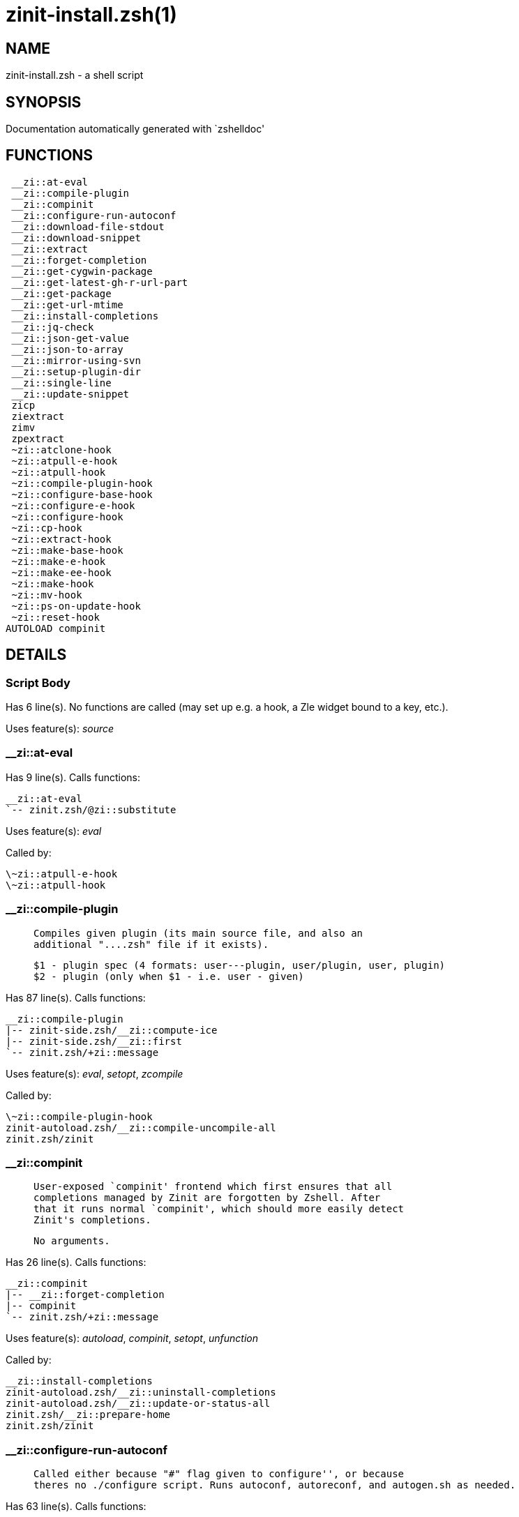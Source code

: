 zinit-install.zsh(1)
====================
:compat-mode!:

NAME
----
zinit-install.zsh - a shell script

SYNOPSIS
--------
Documentation automatically generated with `zshelldoc'

FUNCTIONS
---------

 __zi::at-eval
 __zi::compile-plugin
 __zi::compinit
 __zi::configure-run-autoconf
 __zi::download-file-stdout
 __zi::download-snippet
 __zi::extract
 __zi::forget-completion
 __zi::get-cygwin-package
 __zi::get-latest-gh-r-url-part
 __zi::get-package
 __zi::get-url-mtime
 __zi::install-completions
 __zi::jq-check
 __zi::json-get-value
 __zi::json-to-array
 __zi::mirror-using-svn
 __zi::setup-plugin-dir
 __zi::single-line
 __zi::update-snippet
 zicp
 ziextract
 zimv
 zpextract
 ~zi::atclone-hook
 ~zi::atpull-e-hook
 ~zi::atpull-hook
 ~zi::compile-plugin-hook
 ~zi::configure-base-hook
 ~zi::configure-e-hook
 ~zi::configure-hook
 ~zi::cp-hook
 ~zi::extract-hook
 ~zi::make-base-hook
 ~zi::make-e-hook
 ~zi::make-ee-hook
 ~zi::make-hook
 ~zi::mv-hook
 ~zi::ps-on-update-hook
 ~zi::reset-hook
AUTOLOAD compinit

DETAILS
-------

Script Body
~~~~~~~~~~~

Has 6 line(s). No functions are called (may set up e.g. a hook, a Zle widget bound to a key, etc.).

Uses feature(s): _source_

__zi::at-eval
~~~~~~~~~~~~~

Has 9 line(s). Calls functions:

 __zi::at-eval
 `-- zinit.zsh/@zi::substitute

Uses feature(s): _eval_

Called by:

 \~zi::atpull-e-hook
 \~zi::atpull-hook

__zi::compile-plugin
~~~~~~~~~~~~~~~~~~~~

____
 
 Compiles given plugin (its main source file, and also an
 additional "....zsh" file if it exists).
 
 $1 - plugin spec (4 formats: user---plugin, user/plugin, user, plugin)
 $2 - plugin (only when $1 - i.e. user - given)
____

Has 87 line(s). Calls functions:

 __zi::compile-plugin
 |-- zinit-side.zsh/__zi::compute-ice
 |-- zinit-side.zsh/__zi::first
 `-- zinit.zsh/+zi::message

Uses feature(s): _eval_, _setopt_, _zcompile_

Called by:

 \~zi::compile-plugin-hook
 zinit-autoload.zsh/__zi::compile-uncompile-all
 zinit.zsh/zinit

__zi::compinit
~~~~~~~~~~~~~~

____
 
 User-exposed `compinit' frontend which first ensures that all
 completions managed by Zinit are forgotten by Zshell. After
 that it runs normal `compinit', which should more easily detect
 Zinit's completions.
 
 No arguments.
____

Has 26 line(s). Calls functions:

 __zi::compinit
 |-- __zi::forget-completion
 |-- compinit
 `-- zinit.zsh/+zi::message

Uses feature(s): _autoload_, _compinit_, _setopt_, _unfunction_

Called by:

 __zi::install-completions
 zinit-autoload.zsh/__zi::uninstall-completions
 zinit-autoload.zsh/__zi::update-or-status-all
 zinit.zsh/__zi::prepare-home
 zinit.zsh/zinit

__zi::configure-run-autoconf
~~~~~~~~~~~~~~~~~~~~~~~~~~~~

____
 
 Called either because "#" flag given to configure'', or because
 theres no ./configure script. Runs autoconf, autoreconf, and autogen.sh as needed.
____

Has 63 line(s). Calls functions:

 __zi::configure-run-autoconf
 `-- zinit-side.zsh/__zi::countdown

Called by:

 \~zi::configure-base-hook

__zi::download-file-stdout
~~~~~~~~~~~~~~~~~~~~~~~~~~

____
 
 Downloads file to stdout. Supports following backend commands:
 curl, wget, lftp, lynx. Used by snippet loading.
____

Has 53 line(s). Calls functions:

 __zi::download-file-stdout
 `-- zinit.zsh/+zi::message

Uses feature(s): _setopt_, _trap_, _type_

Called by:

 __zi::download-snippet
 __zi::get-cygwin-package
 __zi::get-package
 __zi::setup-plugin-dir

__zi::download-snippet
~~~~~~~~~~~~~~~~~~~~~~

____
 
 Downloads snippet
 file – with curl, wget, lftp or lynx,
 directory, with Subversion – when svn-ICE is active. 
 
 Github supports Subversion protocol and allows to clone subdirectories.
 This is used to provide a layer of support for Oh-My-Zsh and Prezto.
____

Has 377 line(s). Calls functions:

 __zi::download-snippet
 |-- __zi::download-file-stdout
 |   `-- zinit.zsh/+zi::message
 |-- __zi::get-url-mtime
 |-- __zi::install-completions
 |   |-- __zi::compinit
 |   |   |-- __zi::forget-completion
 |   |   |-- compinit
 |   |   `-- zinit.zsh/+zi::message
 |   |-- __zi::forget-completion
 |   |-- zinit-side.zsh/__zi::any-colorify-as-uspl2
 |   |-- zinit-side.zsh/__zi::exists-physically-message
 |   |-- zinit.zsh/+zi::message
 |   `-- zinit.zsh/__zi::any-to-user-plugin
 |-- __zi::mirror-using-svn
 |-- zinit-side.zsh/__zi::store-ices
 |-- zinit.zsh/+zi::message
 `-- zinit.zsh/is-at-least

Uses feature(s): _is-at-least_, _setopt_, _trap_, _zcompile_

Called by:

 __zi::update-snippet
 zinit.zsh/__zi::load-snippet

__zi::extract
~~~~~~~~~~~~~

Has 30 line(s). Calls functions:

 __zi::extract
 |-- ziextract
 |   `-- zinit.zsh/+zi::message
 `-- zinit.zsh/+zi::message

Uses feature(s): _setopt_

Called by:

 \~zi::extract-hook

__zi::forget-completion
~~~~~~~~~~~~~~~~~~~~~~~

____
 
 Implements alternation of Zsh state so that already initialized
 completion stops being visible to Zsh.
 
 $1 - completion function name, e.g. "_cp"; can also be "cp"
____

Has 20 line(s). Doesn't call other functions.

Uses feature(s): _setopt_, _unfunction_

Called by:

 __zi::compinit
 __zi::install-completions
 zinit-autoload.zsh/__zi::uninstall-completions
 zinit.zsh/zinit

__zi::get-cygwin-package
~~~~~~~~~~~~~~~~~~~~~~~~

Has 70 line(s). Calls functions:

 __zi::get-cygwin-package
 |-- __zi::download-file-stdout
 |   `-- zinit.zsh/+zi::message
 `-- zinit.zsh/+zi::message

Uses feature(s): _setopt_

Called by:

 __zi::setup-plugin-dir

__zi::get-latest-gh-r-url-part
~~~~~~~~~~~~~~~~~~~~~~~~~~~~~~

____
 
 Gets version string of latest release of given Github
 package. Connects to Github releases page.
____

Has 116 line(s). Calls functions:

 __zi::get-latest-gh-r-url-part
 `-- zinit.zsh/+zi::message

Uses feature(s): _setopt_

Called by:

 __zi::setup-plugin-dir
 zinit-autoload.zsh/__zi::update-or-status

__zi::get-package
~~~~~~~~~~~~~~~~~

Has 195 line(s). Calls functions:

 __zi::get-package
 |-- __zi::download-file-stdout
 |   `-- zinit.zsh/+zi::message
 |-- __zi::jq-check
 |   `-- zinit.zsh/+zi::message
 |-- __zi::json-to-array
 |   `-- __zi::jq-check
 |       `-- zinit.zsh/+zi::message
 |-- ziextract
 |   `-- zinit.zsh/+zi::message
 |-- zinit.zsh/+zi::message
 `-- zinit.zsh/@zi::substitute

Uses feature(s): _eval_, _setopt_, _trap_

Called by:

 zinit.zsh/__zi::load

_Environment variables used:_ zinit.zsh -> ZPFX

__zi::get-url-mtime
~~~~~~~~~~~~~~~~~~~

____
 
 For the given URL returns the date in the Last-Modified
 header as a time stamp
____

Has 35 line(s). Doesn't call other functions.

Uses feature(s): _read_, _setopt_, _trap_, _type_

Called by:

 __zi::download-snippet

__zi::install-completions
~~~~~~~~~~~~~~~~~~~~~~~~~

____
 
 Installs all completions of given plugin. After that they are
 visible to 'compinit'. Visible completions can be selectively
 disabled and enabled. User can access completion data with
 'clist' or 'completions' subcommand.
 
 $1 - plugin spec (4 formats: user---plugin, user/plugin, user, plugin)
 $2 - plugin if $1 (i.e., user) given
 $3 - if 1, then reinstall, otherwise only install completions that are not present
____

Has 61 line(s). Calls functions:

 __zi::install-completions
 |-- __zi::compinit
 |   |-- __zi::forget-completion
 |   |-- compinit
 |   `-- zinit.zsh/+zi::message
 |-- __zi::forget-completion
 |-- zinit-side.zsh/__zi::any-colorify-as-uspl2
 |-- zinit-side.zsh/__zi::exists-physically-message
 |-- zinit.zsh/+zi::message
 `-- zinit.zsh/__zi::any-to-user-plugin

Uses feature(s): _setopt_

Called by:

 __zi::download-snippet
 __zi::setup-plugin-dir
 zinit.zsh/zinit

__zi::jq-check
~~~~~~~~~~~~~~

____
 
 Check if jq is available and outputs an error message with instructions if
 that's not the case
____

Has 8 line(s). Calls functions:

 __zi::jq-check
 `-- zinit.zsh/+zi::message

Called by:

 __zi::get-package
 __zi::json-get-value
 __zi::json-to-array

__zi::json-get-value
~~~~~~~~~~~~~~~~~~~~

____
 
 Wrapper around jq that return the value of a property
 
 $1: JSON structure
 $2: jq path
____

Has 4 line(s). Calls functions:

 __zi::json-get-value
 `-- __zi::jq-check
     `-- zinit.zsh/+zi::message

Not called by script or any function (may be e.g. a hook, a Zle widget, etc.).

__zi::json-to-array
~~~~~~~~~~~~~~~~~~~

____
 
 Wrapper around jq that sets key/values of an associative array, replicating
 the structure of a given JSON object
 
 $1: JSON structure
 $2: jq path
 $3: name of the associative array to store the key/value pairs in
____

Has 13 line(s). Calls functions:

 __zi::json-to-array
 `-- __zi::jq-check
     `-- zinit.zsh/+zi::message

Uses feature(s): _eval_, _setopt_

Called by:

 __zi::get-package

__zi::mirror-using-svn
~~~~~~~~~~~~~~~~~~~~~~

____
 
 Used to clone subdirectories from Github. If in update mode
 (see $2), then invokes `svn update', in normal mode invokes
 `svn checkout --non-interactive -q <URL>'. In test mode only
 compares remote and local revision and outputs true if update
 is needed.
 
 $1 - URL
 $2 - mode, "" - normal, "-u" - update, "-t" - test
 $3 - subdirectory (not path) with working copy, needed for -t and -u
____

Has 29 line(s). Doesn't call other functions.

Uses feature(s): _setopt_

Called by:

 __zi::download-snippet

__zi::setup-plugin-dir
~~~~~~~~~~~~~~~~~~~~~~

____
 
 Clones given plugin into PLUGIN_DIR. Supports multiple
 sites (respecting `from' and `proto' ice modifiers).
 Invokes compilation of plugin's main file.
 
 $1 - user
 $2 - plugin
____

Has 215 line(s). Calls functions:

 __zi::setup-plugin-dir
 |-- __zi::download-file-stdout
 |   `-- zinit.zsh/+zi::message
 |-- __zi::get-cygwin-package
 |   |-- __zi::download-file-stdout
 |   |   `-- zinit.zsh/+zi::message
 |   `-- zinit.zsh/+zi::message
 |-- __zi::get-latest-gh-r-url-part
 |   `-- zinit.zsh/+zi::message
 |-- __zi::install-completions
 |   |-- __zi::compinit
 |   |   |-- __zi::forget-completion
 |   |   |-- compinit
 |   |   `-- zinit.zsh/+zi::message
 |   |-- __zi::forget-completion
 |   |-- zinit-side.zsh/__zi::any-colorify-as-uspl2
 |   |-- zinit-side.zsh/__zi::exists-physically-message
 |   |-- zinit.zsh/+zi::message
 |   `-- zinit.zsh/__zi::any-to-user-plugin
 |-- ziextract
 |   `-- zinit.zsh/+zi::message
 |-- zinit-side.zsh/__zi::any-colorify-as-uspl2
 |-- zinit-side.zsh/__zi::store-ices
 |-- zinit.zsh/+zi::message
 `-- zinit.zsh/__zi::get-object-path

Uses feature(s): _setopt_, _trap_

Called by:

 zinit-autoload.zsh/__zi::update-or-status
 zinit.zsh/__zi::load

__zi::single-line
~~~~~~~~~~~~~~~~~

____
 
 Display cURL progress bar on a single line
____

Has 20 line(s). Doesn't call other functions.

Uses feature(s): _read_, _setopt_

Not called by script or any function (may be e.g. a hook, a Zle widget, etc.).

__zi::update-snippet
~~~~~~~~~~~~~~~~~~~~

Has 76 line(s). Calls functions:

 __zi::update-snippet
 |-- __zi::download-snippet
 |   |-- __zi::download-file-stdout
 |   |   `-- zinit.zsh/+zi::message
 |   |-- __zi::get-url-mtime
 |   |-- __zi::install-completions
 |   |   |-- __zi::compinit
 |   |   |   |-- __zi::forget-completion
 |   |   |   |-- compinit
 |   |   |   `-- zinit.zsh/+zi::message
 |   |   |-- __zi::forget-completion
 |   |   |-- zinit-side.zsh/__zi::any-colorify-as-uspl2
 |   |   |-- zinit-side.zsh/__zi::exists-physically-message
 |   |   |-- zinit.zsh/+zi::message
 |   |   `-- zinit.zsh/__zi::any-to-user-plugin
 |   |-- __zi::mirror-using-svn
 |   |-- zinit-side.zsh/__zi::store-ices
 |   |-- zinit.zsh/+zi::message
 |   `-- zinit.zsh/is-at-least
 |-- zinit.zsh/+zi::message
 |-- zinit.zsh/__zi::get-object-path
 `-- zinit.zsh/__zi::pack-ice

Uses feature(s): _eval_, _setopt_

Called by:

 zinit-autoload.zsh/__zi::update-or-status-snippet

zicp
~~~~

Has 30 line(s). Doesn't call other functions.

Uses feature(s): _setopt_

Called by:

 zimv

_Environment variables used:_ zinit.zsh -> ZPFX

ziextract
~~~~~~~~~

____
 
 If the file is an archive, it is extracted by this function.
 Next stage is scanning of files with the common utility `file',
 to detect executables. They are given +x mode. There are also
 messages to the user on performed actions.
 
 $1 - url
 $2 - file
____

Has 283 line(s). Calls functions:

 ziextract
 `-- zinit.zsh/+zi::message

Uses feature(s): _setopt_, _unfunction_, _zparseopts_

Called by:

 __zi::extract
 __zi::get-package
 __zi::setup-plugin-dir
 zpextract

zimv
~~~~

Has 3 line(s). Calls functions:

 zimv
 `-- zicp

Not called by script or any function (may be e.g. a hook, a Zle widget, etc.).

zpextract
~~~~~~~~~

Has 1 line(s). Calls functions:

 zpextract
 `-- ziextract
     `-- zinit.zsh/+zi::message

Not called by script or any function (may be e.g. a hook, a Zle widget, etc.).

~zi::atclone-hook
~~~~~~~~~~~~~~~~~

Has 26 line(s). Doesn't call other functions.

Uses feature(s): _eval_, _setopt_

Not called by script or any function (may be e.g. a hook, a Zle widget, etc.).

~zi::atpull-e-hook
~~~~~~~~~~~~~~~~~~

Has 22 line(s). Doesn't call other functions.

Uses feature(s): _setopt_

Not called by script or any function (may be e.g. a hook, a Zle widget, etc.).

~zi::atpull-hook
~~~~~~~~~~~~~~~~

Has 22 line(s). Doesn't call other functions.

Uses feature(s): _setopt_

Not called by script or any function (may be e.g. a hook, a Zle widget, etc.).

~zi::compile-plugin-hook
~~~~~~~~~~~~~~~~~~~~~~~~

____
 
 ]]]
____

Has 19 line(s). Doesn't call other functions.

Uses feature(s): _setopt_

Not called by script or any function (may be e.g. a hook, a Zle widget, etc.).

~zi::configure-base-hook
~~~~~~~~~~~~~~~~~~~~~~~~

____
 
 A base common implementation of configure'', as all
 the starting steps are rigid and the same in all
 hooks, hence the idea. TODO: use in make'' and other
 places.
____

Has 65 line(s). Doesn't call other functions.

Not called by script or any function (may be e.g. a hook, a Zle widget, etc.).

~zi::configure-e-hook
~~~~~~~~~~~~~~~~~~~~~

____
 
 The !-version of configure'' ice. Runs in between
 of make'!!' and make'!'. Configure naturally runs
 before make.
____

Has 1 line(s). Doesn't call other functions.

Not called by script or any function (may be e.g. a hook, a Zle widget, etc.).

~zi::configure-hook
~~~~~~~~~~~~~~~~~~~

____
 
 The non-! version of configure'' ice. Runs in between
 of make'!' and make''. Configure script naturally runs
 before make.
____

Has 1 line(s). Doesn't call other functions.

Not called by script or any function (may be e.g. a hook, a Zle widget, etc.).

~zi::cp-hook
~~~~~~~~~~~~

Has 30 line(s). Doesn't call other functions.

Uses feature(s): _setopt_

Not called by script or any function (may be e.g. a hook, a Zle widget, etc.).

~zi::extract-hook
~~~~~~~~~~~~~~~~~

Has 10 line(s). Doesn't call other functions.

Not called by script or any function (may be e.g. a hook, a Zle widget, etc.).

~zi::make-base-hook
~~~~~~~~~~~~~~~~~~~

Has 29 line(s). Doesn't call other functions.

Not called by script or any function (may be e.g. a hook, a Zle widget, etc.).

~zi::make-e-hook
~~~~~~~~~~~~~~~~

Has 1 line(s). Doesn't call other functions.

Not called by script or any function (may be e.g. a hook, a Zle widget, etc.).

~zi::make-ee-hook
~~~~~~~~~~~~~~~~~

Has 1 line(s). Doesn't call other functions.

Not called by script or any function (may be e.g. a hook, a Zle widget, etc.).

~zi::make-hook
~~~~~~~~~~~~~~

Has 1 line(s). Doesn't call other functions.

Not called by script or any function (may be e.g. a hook, a Zle widget, etc.).

~zi::mv-hook
~~~~~~~~~~~~

Has 35 line(s). Doesn't call other functions.

Uses feature(s): _setopt_

Not called by script or any function (may be e.g. a hook, a Zle widget, etc.).

~zi::ps-on-update-hook
~~~~~~~~~~~~~~~~~~~~~~

Has 18 line(s). Doesn't call other functions.

Uses feature(s): _eval_

Not called by script or any function (may be e.g. a hook, a Zle widget, etc.).

~zi::reset-hook
~~~~~~~~~~~~~~~

Has 79 line(s). Doesn't call other functions.

Uses feature(s): _eval_

Not called by script or any function (may be e.g. a hook, a Zle widget, etc.).

compinit
~~~~~~~~

____
 
 Initialisation for new style completion. This mainly contains some helper
 functions and setup. Everything else is split into different files that
 will automatically be made autoloaded (see the end of this file).  The
 names of the files that will be considered for autoloading are those that
 begin with an underscores (like `_condition).
 
 The first line of each of these files is read and must indicate what
 should be done with its contents:
 
 `#compdef <names ...>'
____

Has 573 line(s). Doesn't call other functions.

Uses feature(s): _autoload_, _bindkey_, _compdef_, _compdump_, _eval_, _read_, _setopt_, _unfunction_, _zle_, _zstyle_

Called by:

 __zi::compinit

